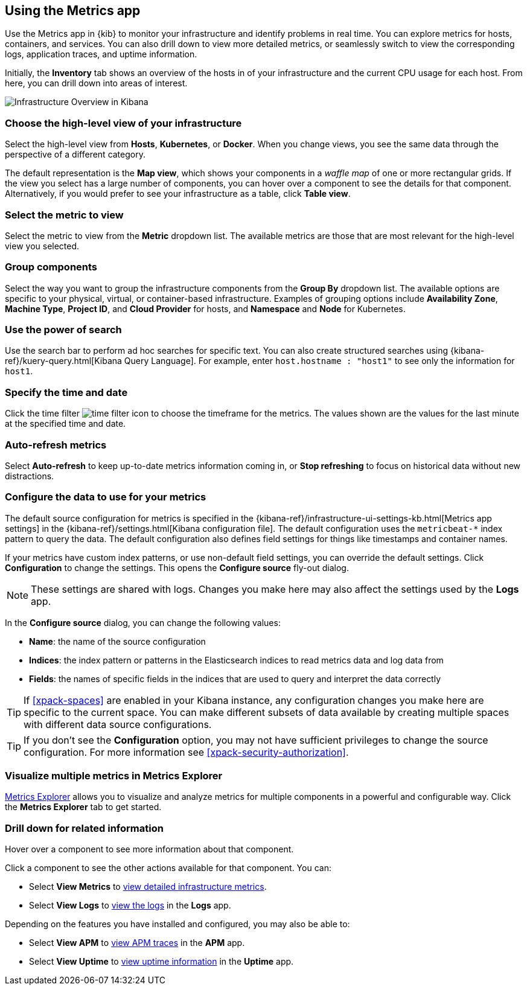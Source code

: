 [role="xpack"]
[[infra-ui]]
== Using the Metrics app

Use the Metrics app in {kib} to monitor your infrastructure and identify problems in real time.
You can explore metrics for hosts, containers, and services.
You can also drill down to view more detailed metrics, or seamlessly switch to view the corresponding logs, application traces, and uptime information.

Initially, the *Inventory* tab shows an overview of the hosts in of your infrastructure and the current CPU usage for each host.
From here, you can drill down into areas of interest.

[role="screenshot"]
image::infrastructure/images/infra-sysmon.png[Infrastructure Overview in Kibana]

[float]
[[infra-cat]]
=== Choose the high-level view of your infrastructure

Select the high-level view from *Hosts*, *Kubernetes*, or *Docker*.
When you change views, you see the same data through the perspective of a different category.

The default representation is the *Map view*, which shows your components in a _waffle map_ of one or more rectangular grids.
If the view you select has a large number of components, you can hover over a component to see the details for that component. Alternatively, if you would prefer to see your infrastructure as a table, click *Table view*.

[float]
[[infra-metric]]
=== Select the metric to view

Select the metric to view from the *Metric* dropdown list.
The available metrics are those that are most relevant for the high-level view you selected.

[float]
[[infra-group]]
=== Group components

Select the way you want to group the infrastructure components from the *Group By* dropdown list.
The available options are specific to your physical, virtual, or container-based infrastructure.
Examples of grouping options include *Availability Zone*, *Machine Type*, *Project ID*, and *Cloud Provider* for hosts, and *Namespace* and *Node* for Kubernetes.

[float]
[[infra-search]]
=== Use the power of search

Use the search bar to perform ad hoc searches for specific text.
You can also create structured searches using {kibana-ref}/kuery-query.html[Kibana Query Language].
For example, enter `host.hostname : "host1"` to see only the information for `host1`.

[float]
[[infra-date]]
=== Specify the time and date

Click the time filter image:infrastructure/images/infra-time-selector.png[time filter icon] to choose the timeframe for the metrics.
The values shown are the values for the last minute at the specified time and date.

[float]
[[infra-refresh]]
=== Auto-refresh metrics

Select *Auto-refresh* to keep up-to-date metrics information coming in, or *Stop refreshing* to focus on historical data without new distractions.

[float]
[[infra-configure-source]]
=== Configure the data to use for your metrics

The default source configuration for metrics is specified in the {kibana-ref}/infrastructure-ui-settings-kb.html[Metrics app settings] in the {kibana-ref}/settings.html[Kibana configuration file].
The default configuration uses the `metricbeat-*` index pattern to query the data.
The default configuration also defines field settings for things like timestamps and container names.

If your metrics have custom index patterns, or use non-default field settings, you can override the default settings.
Click *Configuration* to change the settings.
This opens the *Configure source* fly-out dialog.

NOTE: These settings are shared with logs. Changes you make here may also affect the settings used by the *Logs* app.

In the *Configure source* dialog, you can change the following values:

* *Name*: the name of the source configuration
* *Indices*: the index pattern or patterns in the Elasticsearch indices to read metrics data and log data
  from
* *Fields*: the names of specific fields in the indices that are used to query and interpret the data correctly

TIP: If <<xpack-spaces>> are enabled in your Kibana instance, any configuration changes you make here are specific to the current space.
You can make different subsets of data available by creating multiple spaces with different data source configurations.

TIP: If you don't see the *Configuration* option, you may not have sufficient privileges to change the source configuration.
For more information see <<xpack-security-authorization>>.

[float]
[[infra-metrics-explorer]]
=== Visualize multiple metrics in Metrics Explorer

<<metrics-explorer, Metrics Explorer>> allows you to visualize and analyze metrics for multiple components in a powerful and configurable way. Click the *Metrics Explorer* tab to get started.

[float]
[[infra-drill-down]]
=== Drill down for related information

Hover over a component to see more information about that component.

Click a component to see the other actions available for that component.
You can:

* Select *View Metrics* to <<xpack-view-metrics, view detailed infrastructure metrics>>.

* Select *View Logs* to <<xpack-logs-using, view the logs>> in the *Logs* app.

Depending on the features you have installed and configured, you may also be able to:

* Select *View APM* to <<traces, view APM traces>> in the *APM* app.

* Select *View Uptime* to <<uptime-overview, view uptime information>> in the *Uptime* app.

